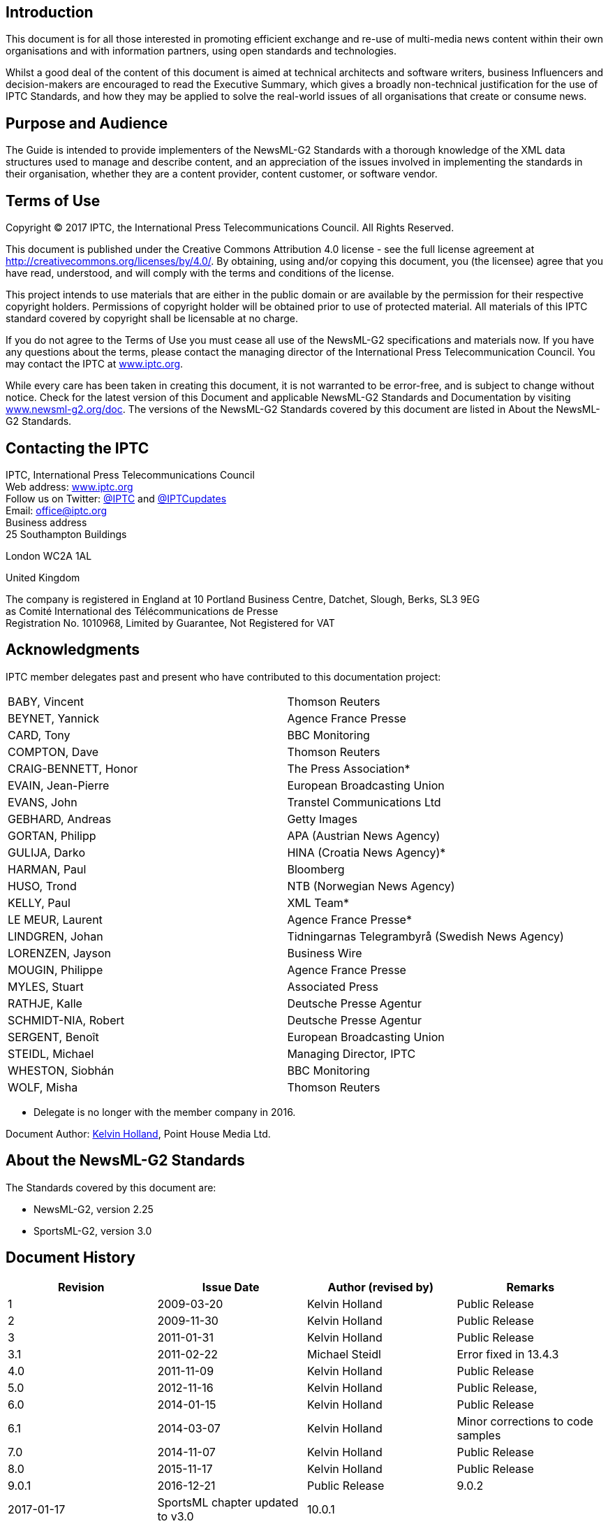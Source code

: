 [[introduction]]
Introduction
------------

This document is for all those interested in promoting efficient exchange and re-use of multi-media news content within their own organisations and with information partners, using open standards and technologies.

Whilst a good deal of the content of this document is aimed at technical
architects and software writers, business Influencers and
decision-makers are encouraged to read the Executive Summary, which
gives a broadly non-technical justification for the use of IPTC
Standards, and how they may be applied to solve the real-world issues of
all organisations that create or consume news.

[[purpose-and-audience]]
Purpose and Audience
--------------------

The Guide is intended to provide implementers of the NewsML-G2 Standards
with a thorough knowledge of the XML data structures used to manage and
describe content, and an appreciation of the issues involved in
implementing the standards in their organisation, whether they are a
content provider, content customer, or software vendor.

[[terms-of-use]]
Terms of Use
------------

Copyright © 2017 IPTC, the International Press Telecommunications
Council. All Rights Reserved.

This document is published under the Creative Commons Attribution 4.0
license - see the full license agreement at
http://creativecommons.org/licenses/by/4.0/. By obtaining, using and/or
copying this document, you (the licensee) agree that you have read,
understood, and will comply with the terms and conditions of the
license.

This project intends to use materials that are either in the public
domain or are available by the permission for their respective copyright
holders. Permissions of copyright holder will be obtained prior to use
of protected material. All materials of this IPTC standard covered by
copyright shall be licensable at no charge.

If you do not agree to the Terms of Use you must cease all use of the
NewsML-G2 specifications and materials now. If you have any questions
about the terms, please contact the managing director of the
International Press Telecommunication Council. You may contact the IPTC
at https://iptc.org/[www.iptc.org].

While every care has been taken in creating this document, it is not
warranted to be error-free, and is subject to change without notice.
Check for the latest version of this Document and applicable NewsML-G2
Standards and Documentation by visiting
http://www.newsml-g2.org/doc[www.newsml-g2.org/doc]. The versions of the
NewsML-G2 Standards covered by this document are listed in About the
NewsML-G2 Standards.

[[contacting-the-iptc]]
Contacting the IPTC
-------------------

IPTC, International Press Telecommunications Council +
Web address: https://iptc.org/[www.iptc.org] +
Follow us on Twitter: https://twitter.com/IPTC[@IPTC] and
https://twitter.com/IPTCupdates[@IPTCupdates] +
Email: office@iptc.org +
Business address +
25 Southampton Buildings

London WC2A 1AL

United Kingdom

The company is registered in England at 10 Portland Business Centre,
Datchet, Slough, Berks, SL3 9EG +
as Comité International des Télécommunications de Presse +
Registration No. 1010968, Limited by Guarantee, Not Registered for VAT

[[acknowledgments]]
Acknowledgments
---------------

IPTC member delegates past and present who have contributed to this
documentation project:

[cols=",",options=“no-header",]
|================================================================
|BABY, Vincent |Thomson Reuters
|BEYNET, Yannick |Agence France Presse
|CARD, Tony |BBC Monitoring
|COMPTON, Dave |Thomson Reuters
|CRAIG-BENNETT, Honor |The Press Association*
|EVAIN, Jean-Pierre |European Broadcasting Union
|EVANS, John |Transtel Communications Ltd
|GEBHARD, Andreas |Getty Images
|GORTAN, Philipp |APA (Austrian News Agency)
|GULIJA, Darko |HINA (Croatia News Agency)*
|HARMAN, Paul |Bloomberg
|HUSO, Trond |NTB (Norwegian News Agency)
|KELLY, Paul |XML Team*
|LE MEUR, Laurent |Agence France Presse*
|LINDGREN, Johan |Tidningarnas Telegrambyrå (Swedish News Agency)
|LORENZEN, Jayson |Business Wire
|MOUGIN, Philippe |Agence France Presse
|MYLES, Stuart |Associated Press
|RATHJE, Kalle |Deutsche Presse Agentur
|SCHMIDT-NIA, Robert |Deutsche Presse Agentur
|SERGENT, Benoît |European Broadcasting Union
|STEIDL, Michael |Managing Director, IPTC
|WHESTON, Siobhán |BBC Monitoring
|WOLF, Misha |Thomson Reuters
|================================================================

* Delegate is no longer with the member company in 2016.

Document Author: mailto:kholland@point-house.co.uk[Kelvin Holland],
Point House Media Ltd.

[[about-the-newsml-g2-standards]]
About the NewsML-G2 Standards
-----------------------------

The Standards covered by this document are:

* NewsML-G2, version 2.25
* SportsML-G2, version 3.0

[[document-history]]
Document History
----------------

[cols=",,,",options="header",]
|==================================================================
|Revision |Issue Date |Author (revised by) |Remarks
|1 |2009-03-20 |Kelvin Holland |Public Release
|2 |2009-11-30 |Kelvin Holland |Public Release
|3 |2011-01-31 |Kelvin Holland |Public Release
|3.1 |2011-02-22 |Michael Steidl |Error fixed in 13.4.3
|4.0 |2011-11-09 |Kelvin Holland |Public Release
|5.0 |2012-11-16 |Kelvin Holland |Public Release,
|6.0 |2014-01-15 |Kelvin Holland |Public Release
|6.1 |2014-03-07 |Kelvin Holland |Minor corrections to code samples
|7.0 |2014-11-07 |Kelvin Holland |Public Release
|8.0 |2015-11-17 |Kelvin Holland |Public Release
|9.0.1 |2016-12-21 |Public Release
|9.0.2 |2017-01-17 |SportsML chapter updated to v3.0
|10.0.1 | |Kelvin Holland |Initial working draft
|==================================================================

[[conventions-used-by-this-document]]
Conventions used by this document
---------------------------------

Links to cross-referenced resources within this document are indicated
by this style

Links to external resources are indicated by this style

Code examples are shown thus:

[source,xml]
----
<element attribute= "attribute_value">Data</element>
----

All XML elements that consist of two (or more) concatenated words are in
lowerCamel case. For example:

[source,xml]
----
<catalog>
<catalogRef>
----

Where a word is normally capitalized, it remains so. Thus:

[source,xml]
----
<inlineXML>
----

Attribute names are always all lowercase For example

[source,xml]
----
standardversion= "2.23"
----

The term "Item" with capitalised "I" indicates a NewsML-G2 Item (e.g.
News Item, Planning Item, etc.).

WARNING: Admonitions indicate especially +
important notes or +
warnings to +
implementers

Note on Spelling (English)
~~~~~~~~~~~~~~~~~~~~~~~~~~

The IPTC convention for documents in English is to use UK English
spelling, In general, U.S. English is used for property names and values
used in IPTC XML Standards (for example, canceled, color, catalog).

A common sense approach dictates that there may be exceptions to this
convention.

Terminology: MUST and SHOULD
~~~~~~~~~~~~~~~~~~~~~~~~~~~~

There are few mandatory features in NewsML-G2. This document uses the
terms MUST (NOT), SHOULD (NOT) and MAY as defined in RFC 2119. A MUST
instruction in this document refers to mandatory actions; SHOULD refers
to recommended actions or best practice to be used unless there is a
very good reason not to do so; MAY refers to optional actions.

Note on Time and Date-Time properties
~~~~~~~~~~~~~~~~~~~~~~~~~~~~~~~~~~~~~

The XML Specification for time-based properties is based on ISO 8601 and
permits the omission of time zone/time offset information. However,
these values MUST be present in NewsML-G2 timestamps that express a date
AND time, such Item Metadata timestamps, because the exchange of news
information may cross time zones, and timing information must be
unambiguous. The following comply:

[source,xml]
----
<versionCreated>2016-11-06T12:12:12+01:00</versionCreated> // <1>
<versionCreated>2016-11-06T12:12:12-01:00</versionCreated> // <2>
<versionCreated>2016-11-06T12:12:12Z</versionCreated> // <3>
----
<1> +ve offset
<2> -ve offest 
<3> indicates UTC

The following does NOT comply:

[source,xml]
----
<versionCreated>2016-11-06T12:12:12</versionCreated> // no time offset
----

Administrative content metadata properties such as <contentCreated> and
descriptive date-time properties such as <founded> and <dissolved> use a
Truncated DateTime data type permitting parts of the data-time to be
truncated from the right, for example:

[source,xml]
----
<founded>2016-11-06</founded>
----

complies, but this does not:

[source,xml]
----
<founded>2016-11-06T12:00:00</founded>
----

Note on IPTC NewsCodes vocabularies in NewsML-G2 examples
~~~~~~~~~~~~~~~~~~~~~~~~~~~~~~~~~~~~~~~~~~~~~~~~~~~~~~~~~

The NewsML-G2 examples used in this document and in the accompanying
files illustrate the use of QCodes and Controlled Vocabularies. Although
the examples include IPTC NewsCodes and Scheme Aliases as defined in a
Catalog, some other QCodes are for example only and not controlled by
the IPTC. In each of the Listings in the document, it will be made clear
which are NOT values from the IPTC NewsCodes vocabularies.

